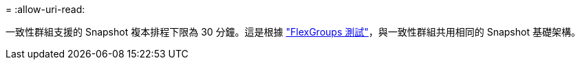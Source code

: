 = 
:allow-uri-read: 


一致性群組支援的 Snapshot 複本排程下限為 30 分鐘。這是根據 link:https://www.netapp.com/media/12385-tr4571.pdf["FlexGroups 測試"^]，與一致性群組共用相同的 Snapshot 基礎架構。
